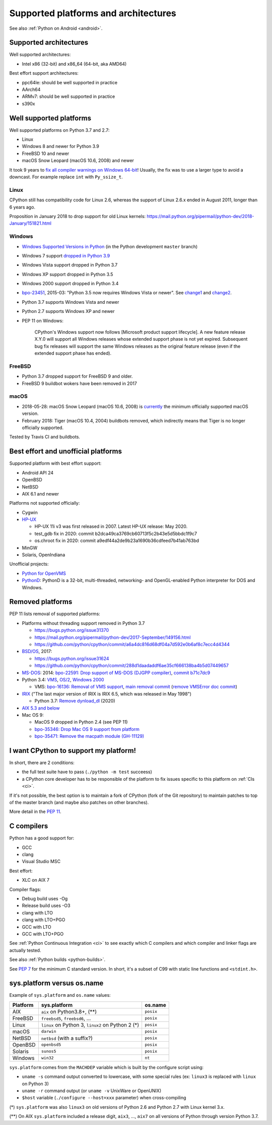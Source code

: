 +++++++++++++++++++++++++++++++++++++
Supported platforms and architectures
+++++++++++++++++++++++++++++++++++++

See also :ref:`Python on Android <android>`.

Supported architectures
=======================

Well supported architectures:

* Intel x86 (32-bit) and x86_64 (64-bit, aka AMD64)

Best effort support architectures:

* ppc64le: should be well supported in practice
* AArch64
* ARMv7: should be well supported in practice
* s390x


Well supported platforms
========================

Well supported platforms on Python 3.7 and 2.7:

* Linux
* Windows 8 and newer for Python 3.9
* FreeBSD 10 and newer
* macOS Snow Leopard (macOS 10.6, 2008) and newer

It took 9 years to `fix all compiler warnings on Windows 64-bit
<https://bugs.python.org/issue9566#msg337328>`_! Usually, the fix was to use a
larger type to avoid a downcast. For example replace ``int`` with
``Py_ssize_t``.

Linux
-----

CPython still has compatibility code for Linux 2.6, whereas the
support of Linux 2.6.x ended in August 2011, longer than 6 years ago.

Proposition in January 2018 to drop support for old Linux kernels:
https://mail.python.org/pipermail/python-dev/2018-January/151821.html

Windows
-------

* `Windows Supported Versions in Python
  <https://docs.python.org/dev/using/windows.html#supported-versions>`_
  (in the Python development ``master`` branch)
* Windows 7 support `dropped in Python 3.9 <https://mail.python.org/archives/list/buildbot-status@python.org/thread/6LJV2QMVM6QROGIVQ2QUV54HLB5CDO3D/>`_
* Windows Vista support dropped in Python 3.7
* Windows XP support dropped in Python 3.5
* Windows 2000 support dropped in Python 3.4
* `bpo-23451 <https://bugs.python.org/issue23451>`_, 2015-03: "Python 3.5 now
  requires Windows Vista or newer". See `change1
  <https://hg.python.org/cpython/rev/57e2549cc9a6>`_ and `change2
  <https://hg.python.org/cpython/rev/f64d0b99d405>`_.
* Python 3.7 supports Windows Vista and newer
* Python 2.7 supports Windows XP and newer
* PEP 11 on Windows:

    CPython's Windows support now follows [Microsoft product support
    lifecycle]. A new feature release X.Y.0 will support all Windows releases
    whose extended support phase is not yet expired. Subsequent bug fix
    releases will support the same Windows releases as the original feature
    release (even if the extended support phase has ended).

FreeBSD
-------

* Python 3.7 dropped support for FreeBSD 9 and older.
* FreeBSD 9 buildbot wokers have been removed in 2017

macOS
-----

* 2018-05-28: macOS Snow Leopard (macOS 10.6, 2008) is `currently
  <https://mail.python.org/pipermail/python-dev/2018-May/153725.html>`_ the
  minimum officially supported macOS version.
* February 2018: Tiger (macOS 10.4, 2004) buildbots removed, which indirectly
  means that Tiger is no longer officially supported.

Tested by Travis CI and buildbots.


Best effort and unofficial platforms
====================================

Supported platform with best effort support:

* Android API 24
* OpenBSD
* NetBSD
* AIX 6.1 and newer

Platforms not supported officially:

* Cygwin
* `HP-UX <https://en.wikipedia.org/wiki/HP-UX>`_

  * HP-UX 11i v3 was first released in 2007. Latest HP-UX release: May 2020.
  * test_gdb fix in 2020: commit b2dca49ca3769cb60713f5c2b43e5d5bbdc1f9c7
  * os.chroot fix in 2020: commit a9edf44a2de9b23a1690b36cdfeed7b41ab763bd

* MinGW
* Solaris, OpenIndiana

Unofficial projects:

* `Python for OpenVMS <https://www.vmspython.org/>`_
* `PythonD <http://www.caddit.net/pythond/>`_:  PythonD is a 32-bit,
  multi-threaded, networking- and OpenGL-enabled Python interpreter for DOS and
  Windows.


Removed platforms
=================

PEP 11 lists removal of supported platforms:

* Platforms without threading support removed in Python 3.7

  * https://bugs.python.org/issue31370
  * https://mail.python.org/pipermail/python-dev/2017-September/149156.html
  * https://github.com/python/cpython/commit/a6a4dc816d68df04a7d592e0b6af8c7ecc4d4344

* `BSD/OS <https://en.wikipedia.org/wiki/BSD/OS>`_, 2017:

  * https://bugs.python.org/issue31624
  * https://github.com/python/cpython/commit/288d1daadaddf6ae35cf666138ba4b5d07449657

* `MS-DOS <https://en.wikipedia.org/wiki/MS-DOS>`_: 2014:
  `bpo-22591: Drop support of MS-DOS (DJGPP compiler)
  <https://bugs.python.org/issue22591>`_,
  `commit b71c7dc9 <https://github.com/python/cpython/commit/b71c7dc9ddd6997be49ed6aaabf99a067e2c0388>`_
* Python 3.4: `VMS <https://en.wikipedia.org/wiki/OpenVMS>`_, `OS/2
  <https://en.wikipedia.org/wiki/OS/2>`_, `Windows 2000
  <https://en.wikipedia.org/wiki/Windows_2000>`_

  * VMS:
    `bpo-16136: Removal of VMS support <https://bugs.python.org/issue16136>`_,
    `main removal commit <https://github.com/python/cpython/commit/af01f668173d4061893148b54a0f01b91c7716c2>`_
    (`remove VMSError doc commit
    <https://github.com/python/cpython/commit/b2788fe854173b6b213010a7462c05594d703c06>`_)

* `IRIX <https://en.wikipedia.org/wiki/IRIX>`_ ("The last major version of IRIX is IRIX 6.5, which was released in May 1998")

  * Python 3.7: `Remove dynload_dl
    <https://github.com/python/cpython/commit/0cafcd3c56c9475913d8d4fd0223c297dbb70ac6>`_
    (2020)

* `AIX 5.3 and below
  <https://github.com/python/cpython/commit/c79667ff7921444911e8a5dfa5fba89294915590>`_

* Mac OS 9:

  * MacOS 9 dropped in Python 2.4 (see PEP 11)
  * `bpo-35346: Drop Mac OS 9 support from platform
    <https://github.com/python/cpython/commit/b0e0877629e3df4bc3042fd424e96f197b2e9fa4>`_
  * `bpo-35471: Remove the macpath module (GH-11129)
    <https://github.com/python/cpython/commit/d7538dd5e3e04a8db22e1470cb2ed696bf3be160>`_


I want CPython to support my platform!
======================================

In short, there are 2 conditions:

* the full test suite have to pass (``./python -m test`` succeess)
* a CPython core developer has to be responsible of the platform to fix issues
  specific to this platform on :ref:`CIs <ci>`.

If it's not possible, the best option is to maintain a fork of CPython (fork
of the Git repository) to maintain patches to top of the master branch
(and maybe also patches on other branches).

More detail in the :pep:`11`.


.. _c-compilers:

C compilers
===========

Python has a good support for:

* GCC
* clang
* Visual Studio MSC

Best effort:

* XLC on AIX 7

Compiler flags:

* Debug build uses -Og
* Release build uses -O3
* clang with LTO
* clang with LTO+PGO
* GCC with LTO
* GCC with LTO+PGO

See :ref:`Python Continuous Integration <ci>` to see exactly which C compilers
and which compiler and linker flags are actually tested.

See also :ref:`Python builds <python-builds>`.

See `PEP 7 <https://www.python.org/dev/peps/pep-0007/>`_ for the minimum C
standard version. In short, it's a subset of C99 with static line functions and
``<stdint.h>``.


sys.platform versus os.name
===========================

Example of ``sys.platform`` and ``os.name`` values:

========  =================================================  =========
Platform  sys.platform                                       os.name
========  =================================================  =========
AIX       ``aix`` on Python3.8+, (**)                        ``posix``
FreeBSD   ``freebsd5``, ``freebsd6``, ...                    ``posix``
Linux     ``linux`` on Python 3, ``linux2`` on Python 2 (*)  ``posix``
macOS     ``darwin``                                         ``posix``
NetBSD    ``netbsd`` (with a suffix?)                        ``posix``
OpenBSD   ``openbsd5``                                       ``posix``
Solaris   ``sunos5``                                         ``posix``
Windows   ``win32``                                          ``nt``
========  =================================================  =========

``sys.platform`` comes from the ``MACHDEP`` variable which is built by the
configure script using:

* ``uname -s`` command output converted to lowercase, with some special rules
  (ex: ``linux3`` is replaced with ``linux`` on Python 3)
* ``uname -r`` command output (or ``uname -v`` UnixWare or OpenUNIX)
* ``$host`` variable (``./configure --host=xxx`` parameter)
  when cross-compiling

(*) ``sys.platform`` was also ``linux3`` on old versions of Python 2.6 and
Python 2.7 with Linux kernel 3.x.

(**) On AIX ``sys.platform`` included a release digit, ``aix3``, ...,
``aix7`` on all versions of Python through version Python 3.7.
